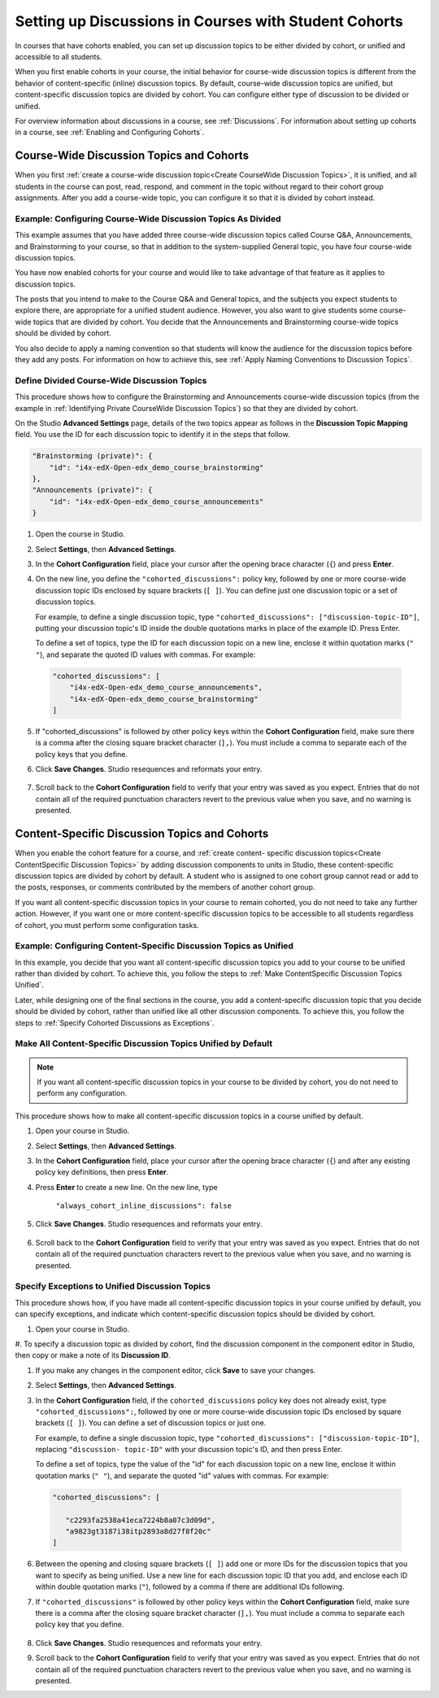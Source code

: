 .. _Set up Discussions in Cohorted Courses:


##########################################################
Setting up Discussions in Courses with Student Cohorts
##########################################################

In courses that have cohorts enabled, you can set up discussion topics to be either divided by cohort, or unified and accessible to all students.

When you first enable cohorts in your course, the initial behavior for course-wide discussion topics is different from the behavior of content-specific
(inline) discussion topics. By default, course-wide discussion topics are
unified, but content-specific discussion topics are divided by cohort. You can
configure either type of discussion to be divided or unified.

For overview information about discussions in a course, see :ref:`Discussions`.
For information about setting up cohorts in a course, see :ref:`Enabling and
Configuring Cohorts`.

******************************************
Course-Wide Discussion Topics and Cohorts
******************************************

When you first :ref:`create a course-wide discussion topic<Create CourseWide
Discussion Topics>`, it is unified, and all students in the course can post,
read, respond, and comment in the topic without regard to their cohort group
assignments. After you add a course-wide topic, you can configure it so that it
is divided by cohort instead.

.. _Identifying Private CourseWide Discussion Topics:

=============================================================
Example: Configuring Course-Wide Discussion Topics As Divided
=============================================================

This example assumes that you have added three course-wide discussion topics
called Course Q&A, Announcements, and Brainstorming to your course, so that in
addition to the system-supplied General topic, you have four course-wide
discussion topics. 

.. image:: ../Images/Discussion_Add_cohort_topics.png
 :alt: Discussion Topic Mapping field with four course-wide discussion topics 
       defined

You have now enabled cohorts for your course and would like
to take advantage of that feature as it applies to discussion topics.

The posts that you intend to make to the Course Q&A and General topics, and the
subjects you expect students to explore there, are appropriate for a unified
student audience. However, you also want to give students some course-wide
topics that are divided by cohort. You decide that the Announcements and
Brainstorming course-wide topics should be divided by cohort.

You also decide to apply a naming convention so that students will know the
audience for the discussion topics before they add any posts. For information on
how to achieve this, see :ref:`Apply Naming Conventions to Discussion Topics`.


.. _Configure CourseWide Discussion Topics as Private:

======================================================
Define Divided Course-Wide Discussion Topics
======================================================

This procedure shows how to configure the Brainstorming and Announcements
course-wide discussion topics (from the example in :ref:`Identifying Private
CourseWide Discussion Topics`) so that they are divided by cohort.

On the Studio **Advanced Settings** page, details of the two topics appear as
follows in the **Discussion Topic Mapping** field. You use the ID for each
discussion topic to identify it in the steps that follow.

.. code::

      "Brainstorming (private)": {
          "id": "i4x-edX-Open-edx_demo_course_brainstorming"
      },
      "Announcements (private)": {
          "id": "i4x-edX-Open-edx_demo_course_announcements"
      }

#. Open the course in Studio. 

#. Select **Settings**, then **Advanced Settings**.

#. In the **Cohort Configuration** field, place your cursor after the opening
   brace character (``{``) and press **Enter**.

#. On the new line, you define the ``"cohorted_discussions":`` policy key,
   followed by one or more course-wide discussion topic IDs enclosed by
   square brackets (``[ ]``). You can define just one discussion topic or a set of discussion topics.

   For example, to define a single discussion topic, type
   ``"cohorted_discussions": ["discussion-topic-ID"]``, putting your discussion
   topic's ID inside the double quotations marks in place of the example ID.
   Press Enter.

   To define a set of topics, type the ID for each discussion topic on a new
   line, enclose it within quotation marks (``" "``), and separate the quoted ID
   values with commas. For example:

 .. code:: 

   "cohorted_discussions": [
       "i4x-edX-Open-edx_demo_course_announcements",
       "i4x-edX-Open-edx_demo_course_brainstorming"
   ]
   
5. If "cohorted_discussions" is followed by other policy keys within the
   **Cohort Configuration** field, make sure there is a comma after the closing square bracket character (``],``). You must include a comma to separate each of the policy keys that you define.

.. Adding a line to force a line space

6. Click **Save Changes**. Studio resequences and reformats your entry.

 .. image:: ../Images/Configure_cohort_topic.png
  :alt: Cohort Configuration dictionary field with the cohorted_discussions key
        defined

7. Scroll back to the **Cohort Configuration** field to verify that your
   entry was saved as you expect. Entries that do not contain all of the
   required punctuation characters revert to the previous value when you save,
   and no warning is presented.


**********************************************
Content-Specific Discussion Topics and Cohorts
**********************************************

When you enable the cohort feature for a course, and :ref:`create content-
specific discussion topics<Create ContentSpecific Discussion Topics>` by adding
discussion components to units in Studio, these content-specific discussion
topics are divided by cohort by default. A student who is assigned to one cohort
group cannot read or add to the posts, responses, or comments contributed by the
members of another cohort group.

If you want all content-specific discussion topics in your course to remain
cohorted, you do not need to take any further action. However, if you want one
or more content-specific discussion topics to be accessible to all students
regardless of cohort, you must perform some configuration tasks.

=====================================================================
Example: Configuring Content-Specific Discussion Topics as Unified
=====================================================================

In this example, you decide that you want all content-specific discussion topics
you add to your course to be unified rather than divided by cohort. To achieve
this, you follow the steps to :ref:`Make ContentSpecific Discussion Topics
Unified`.

Later, while designing one of the final sections in the course, you add a
content-specific discussion topic that you decide should be divided by cohort,
rather than unified like all other discussion components. To achieve this, you
follow the steps to :ref:`Specify Cohorted Discussions as Exceptions`.

.. _Make ContentSpecific Discussion Topics Unified:

================================================================
Make All Content-Specific Discussion Topics Unified by Default
================================================================

.. note:: If you want all content-specific discussion topics in your course to
  be divided by cohort, you do not need to perform any configuration.

This procedure shows how to make all content-specific discussion topics in a course unified by default. 

#. Open your course in Studio. 

#. Select **Settings**, then **Advanced Settings**.

#. In the **Cohort Configuration** field, place your cursor after the opening
   brace character (``{``) and after any existing policy key definitions, then press **Enter**.

#. Press **Enter** to create a new line. On the new line, type
   
    ``"always_cohort_inline_discussions": false``
   

5. Click **Save Changes**. Studio resequences and reformats your entry. 
 
 .. image:: ../Images/cohort_config_always_inline.png
  :alt: Cohort Configuration dictionary field with the cohort key set as true and the always cohort inline discussions key set as false

6. Scroll back to the **Cohort Configuration** field to verify that your entry was saved as you expect. Entries that do not contain all of the required punctuation characters revert to the previous value when you save, and no warning is presented.


.. _Specify Cohorted Discussions as Exceptions:

================================================================
Specify Exceptions to Unified Discussion Topics
================================================================

This procedure shows how, if you have made all content-specific discussion
topics in your course unified by default, you can specify exceptions, and
indicate which content-specific discussion topics should be divided by cohort.

#. Open your course in Studio. 
   
#. To specify a discussion topic as divided by cohort, find the discussion
component in the component editor in Studio, then copy or make a
note of its **Discussion ID**.

.. image:: ../Images/DiscussionID.png

#. If you make any changes in the component editor, click **Save** to save your changes.
#. Select **Settings**, then **Advanced Settings**.

#. In the **Cohort Configuration** field, if the ``cohorted_discussions`` policy
   key does not already exist, type ``"cohorted_discussions":``, followed by one
   or more course-wide discussion topic IDs enclosed by square brackets (``[
   ]``). You can define a set of discussion topics or just one.

   For example, to define a single discussion topic, type
   ``"cohorted_discussions": ["discussion-topic-ID"]``, replacing ``"discussion-
   topic-ID"`` with your discussion topic's ID, and then press Enter.

   To define a set of topics, type the value of the "id" for each discussion
   topic on a new line, enclose it within quotation marks (``" "``), and
   separate the quoted "id" values with commas. For example:

 .. code::  

    "cohorted_discussions": [

       "c2293fa2538a41eca7224b8a07c3d09d",
       "a9823gt3187i38itp2893a8d27f8f20c"
    ]
   
6. Between the opening and closing square brackets (``[ ]``) add one or more IDs
   for the discussion topics that you want to specify as being unified. Use a new
   line for each discussion topic ID that you add, and enclose each ID within
   double quotation marks (``"``), followed by a comma if there are additional IDs
   following.

.. Adding a line to force a line space

7. If ``"cohorted_discussions"`` is followed by other policy keys within the
   **Cohort Configuration** field, make sure there is a comma after the closing
   square bracket character (``],``). You must include a comma to separate each
   policy key that you define.

 .. image:: ../Images/cohort_config_cohorted_discussions.png
  :alt: Cohort Configuration dictionary field with the cohort key set as true, the always cohort inline discussions key set as false, and two discussion topics IDs entered under the cohorted discussions policy key


8. Click **Save Changes**. Studio resequences and reformats your entry.
   
.. Adding a line to force a line space

9. Scroll back to the **Cohort Configuration** field to verify that your entry was saved as you expect. Entries that do not contain all of the required punctuation characters revert to the previous value when you save, and no warning is presented.

